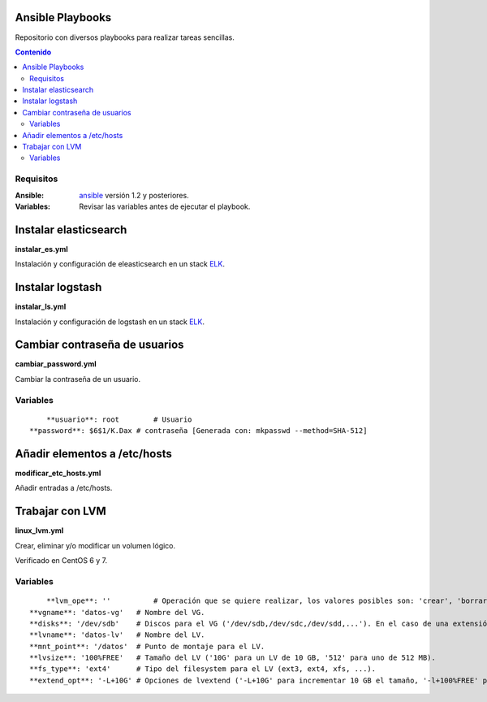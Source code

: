 *****************
Ansible Playbooks
*****************

Repositorio con diversos playbooks para realizar tareas sencillas.

.. contents:: Contenido

Requisitos
==========

:Ansible: `ansible`_ versión 1.2 y posteriores.
:Variables: Revisar las variables antes de ejecutar el playbook.

**********************
Instalar elasticsearch
**********************

**instalar_es.yml**

Instalación y configuración de eleasticsearch en un stack ELK_.

*****************
Instalar logstash
*****************

**instalar_ls.yml**

Instalación y configuración de logstash en un stack ELK_.

******************************
Cambiar contraseña de usuarios
******************************

**cambiar_password.yml**

Cambiar la contraseña de un usuario.

Variables
=========

::

	**usuario**: root        # Usuario
    **password**: $6$1/K.Dax # contraseña [Generada con: mkpasswd --method=SHA-512]

*****************************
Añadir elementos a /etc/hosts
*****************************

**modificar_etc_hosts.yml**

Añadir entradas a /etc/hosts.

****************
Trabajar con LVM
****************

**linux_lvm.yml**

Crear, eliminar y/o modificar un volumen lógico.

Verificado en CentOS 6 y 7.

Variables
=========

::

	**lvm_ope**: ''          # Operación que se quiere realizar, los valores posibles son: 'crear', 'borrar' y 'extender'.
    **vgname**: 'datos-vg'   # Nombre del VG.
    **disks**: '/dev/sdb'    # Discos para el VG ('/dev/sdb,/dev/sdc,/dev/sdd,...'). En el caso de una extensión hay que indicar todos los discos, no solo el que se añade.
    **lvname**: 'datos-lv'   # Nombre del LV.
    **mnt_point**: '/datos'  # Punto de montaje para el LV.
    **lvsize**: '100%FREE'   # Tamaño del LV ('10G' para un LV de 10 GB, '512' para uno de 512 MB).
    **fs_type**: 'ext4'      # Tipo del filesystem para el LV (ext3, ext4, xfs, ...).
    **extend_opt**: '-L+10G' # Opciones de lvextend ('-L+10G' para incrementar 10 GB el tamaño, '-l+100%FREE' para usar todo el espacio libre).

.. _ELK: https://www.elastic.co/products
.. _ansible: http://www.ansible.com/home
